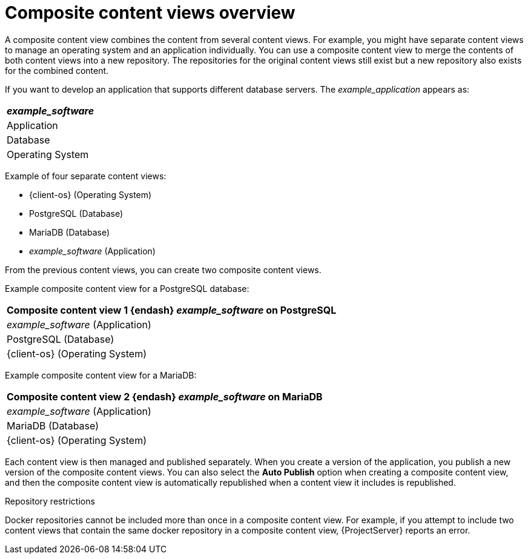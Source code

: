 :_mod-docs-content-type: CONCEPT

[id="Composite_Content_Views_Overview_{context}"]
= Composite content views overview

A composite content view combines the content from several content views.
For example, you might have separate content views to manage an operating system and an application individually.
You can use a composite content view to merge the contents of both content views into a new repository.
The repositories for the original content views still exist but a new repository also exists for the combined content.

If you want to develop an application that supports different database servers.
The _example_application_ appears as:

|===
| _example_software_

| Application
| Database
| Operating System
|===

Example of four separate content views:

* {client-os} (Operating System)
* PostgreSQL (Database)
* MariaDB (Database)
* _example_software_ (Application)

From the previous content views, you can create two composite content views.

Example composite content view for a PostgreSQL database:

|===
| Composite content view 1 {endash} _example_software_ on PostgreSQL

| _example_software_ (Application)
| PostgreSQL (Database)
| {client-os} (Operating System)
|===

Example composite content view for a MariaDB:

|===
| Composite content view 2 {endash} _example_software_ on MariaDB

| _example_software_ (Application)
| MariaDB (Database)
| {client-os} (Operating System)
|===

Each content view is then managed and published separately.
When you create a version of the application, you publish a new version of the composite content views.
You can also select the *Auto Publish* option when creating a composite content view, and then the composite content view is automatically republished when a content view it includes is republished.

.Repository restrictions
Docker repositories cannot be included more than once in a composite content view.
For example, if you attempt to include two content views that contain the same docker repository in a composite content view, {ProjectServer} reports an error.
